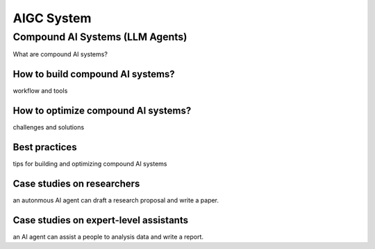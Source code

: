 ===========
AIGC System
===========

Compound AI Systems (LLM Agents)
--------------------------------
What are compound AI systems?

How to build compound AI systems?
^^^^^^^^^^^^^^^^^^^^^^^^^^^^^^^^^^
workflow and tools

How to optimize compound AI systems?
^^^^^^^^^^^^^^^^^^^^^^^^^^^^^^^^^^^^^
challenges and solutions

Best practices
^^^^^^^^^^^^^^
tips for building and optimizing compound AI systems

Case studies on researchers
^^^^^^^^^^^^^^^^^^^^^^^^^^^
an autonmous AI agent can draft a research proposal and write a paper.

Case studies on expert-level assistants
^^^^^^^^^^^^^^^^^^^^^^^^^^^^^^^^^^^^^^^
an AI agent can assist a people to analysis data and write a report.
